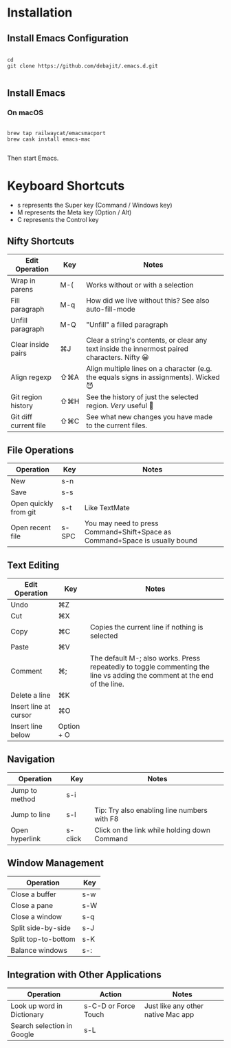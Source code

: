 * Installation

** Install Emacs Configuration

#+BEGIN_SRC  shell

cd
git clone https://github.com/debajit/.emacs.d.git

#+END_SRC

** Install Emacs

*** On macOS

#+BEGIN_SRC  shell

brew tap railwaycat/emacsmacport
brew cask install emacs-mac

#+END_SRC

Then start Emacs.

* Keyboard Shortcuts

- s represents the Super key (Command / Windows key)
- M represents the Meta key (Option / Alt)
- C represents the Control key


** Nifty Shortcuts

| Edit Operation        | Key | Notes                                                                                         |
|-----------------------+-----+-----------------------------------------------------------------------------------------------|
| Wrap in parens        | M-( | Works without or with a selection                                                             |
| Fill paragraph        | M-q | How did we live without this? See also auto-fill-mode                                         |
| Unfill paragraph      | M-Q | "Unfill" a filled paragraph                                                                   |
| Clear inside pairs    | ⌘J  | Clear a string's contents, or clear any text inside the innermost paired characters. Nifty 😀 |
| Align regexp          | ⇧⌘A | Align multiple lines on a character (e.g. the equals signs in assignments). Wicked 😈         |
| Git region history    | ⇧⌘H | See the history of just the selected region. /Very/ useful 🙂                                   |
| Git diff current file | ⇧⌘C | See what new changes you have made to the current files.                                      |


** File Operations

| Operation             | Key   | Notes                                                                       |
|-----------------------+-------+-----------------------------------------------------------------------------|
| New                   | s-n   |                                                                             |
| Save                  | s-s   |                                                                             |
| Open quickly from git | s-t   | Like TextMate                                                               |
| Open recent file      | s-SPC | You may need to press Command+Shift+Space as Command+Space is usually bound |


** Text Editing

| Edit Operation        | Key        | Notes                                                                                                                    |
|-----------------------+------------+--------------------------------------------------------------------------------------------------------------------------|
| Undo                  | ⌘Z         |                                                                                                                          |
|-----------------------+------------+--------------------------------------------------------------------------------------------------------------------------|
| Cut                   | ⌘X         |                                                                                                                          |
| Copy                  | ⌘C         | Copies the current line if nothing is selected                                                                           |
| Paste                 | ⌘V         |                                                                                                                          |
|-----------------------+------------+--------------------------------------------------------------------------------------------------------------------------|
| Comment               | ⌘;         | The default M-; also works. Press repeatedly to toggle commenting the line vs adding the comment at the end of the line. |
|-----------------------+------------+--------------------------------------------------------------------------------------------------------------------------|
| Delete a line         | ⌘K         |                                                                                                                          |
| Insert line at cursor | ⌘O         |                                                                                                                          |
| Insert line below     | Option + O |                                                                                                                          |
|-----------------------+------------+--------------------------------------------------------------------------------------------------------------------------|


** Navigation

| Operation      | Key     | Notes                                        |
|----------------+---------+----------------------------------------------|
| Jump to method | s-i     |                                              |
| Jump to line   | s-l     | Tip: Try also enabling line numbers with F8  |
| Open hyperlink | s-click | Click on the link while holding down Command |


** Window Management

| Operation           | Key |
|---------------------+-----|
| Close a buffer      | s-w |
| Close a pane        | s-W |
| Close a window      | s-q |
|---------------------+-----|
| Split side-by-side  | s-J |
| Split top-to-bottom | s-K |
| Balance windows     | s-: |


** Integration with Other Applications

| Operation                  | Action               | Notes                              |
|----------------------------+----------------------+------------------------------------|
| Look up word in Dictionary | s-C-D or Force Touch | Just like any other native Mac app |
| Search selection in Google | s-L                  |                                    |
